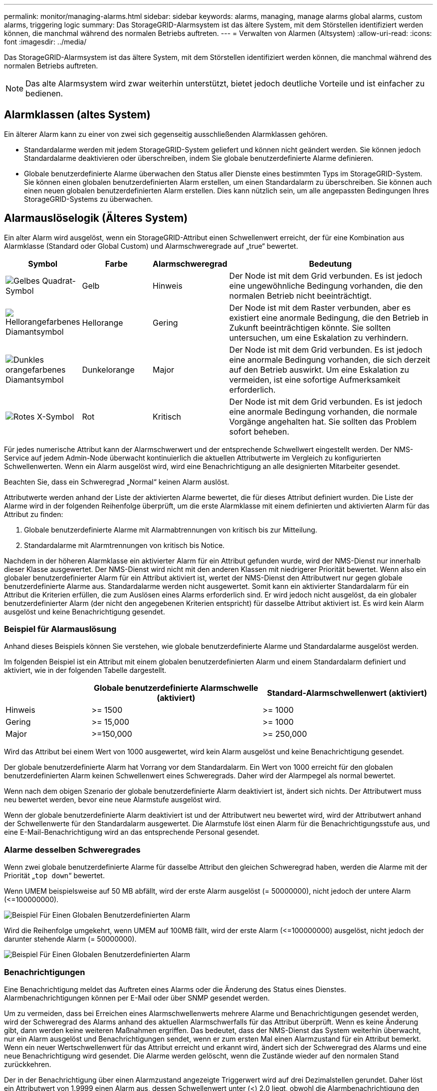 ---
permalink: monitor/managing-alarms.html 
sidebar: sidebar 
keywords: alarms, managing, manage alarms global alarms, custom alarms, triggering logic 
summary: Das StorageGRID-Alarmsystem ist das ältere System, mit dem Störstellen identifiziert werden können, die manchmal während des normalen Betriebs auftreten. 
---
= Verwalten von Alarmen (Altsystem)
:allow-uri-read: 
:icons: font
:imagesdir: ../media/


[role="lead"]
Das StorageGRID-Alarmsystem ist das ältere System, mit dem Störstellen identifiziert werden können, die manchmal während des normalen Betriebs auftreten.


NOTE: Das alte Alarmsystem wird zwar weiterhin unterstützt, bietet jedoch deutliche Vorteile und ist einfacher zu bedienen.



== Alarmklassen (altes System)

Ein älterer Alarm kann zu einer von zwei sich gegenseitig ausschließenden Alarmklassen gehören.

* Standardalarme werden mit jedem StorageGRID-System geliefert und können nicht geändert werden. Sie können jedoch Standardalarme deaktivieren oder überschreiben, indem Sie globale benutzerdefinierte Alarme definieren.
* Globale benutzerdefinierte Alarme überwachen den Status aller Dienste eines bestimmten Typs im StorageGRID-System. Sie können einen globalen benutzerdefinierten Alarm erstellen, um einen Standardalarm zu überschreiben. Sie können auch einen neuen globalen benutzerdefinierten Alarm erstellen. Dies kann nützlich sein, um alle angepassten Bedingungen Ihres StorageGRID-Systems zu überwachen.




== Alarmauslöselogik (Älteres System)

Ein alter Alarm wird ausgelöst, wenn ein StorageGRID-Attribut einen Schwellenwert erreicht, der für eine Kombination aus Alarmklasse (Standard oder Global Custom) und Alarmschweregrade auf „true“ bewertet.

[cols="1a,1a,1a,3a"]
|===
| Symbol | Farbe | Alarmschweregrad | Bedeutung 


 a| 
image:../media/icon_alarm_yellow_notice.gif["Gelbes Quadrat-Symbol"]
 a| 
Gelb
 a| 
Hinweis
 a| 
Der Node ist mit dem Grid verbunden. Es ist jedoch eine ungewöhnliche Bedingung vorhanden, die den normalen Betrieb nicht beeinträchtigt.



 a| 
image:../media/icon_alert_yellow_minor.png["Hellorangefarbenes Diamantsymbol"]
 a| 
Hellorange
 a| 
Gering
 a| 
Der Node ist mit dem Raster verbunden, aber es existiert eine anormale Bedingung, die den Betrieb in Zukunft beeinträchtigen könnte. Sie sollten untersuchen, um eine Eskalation zu verhindern.



 a| 
image:../media/icon_alert_orange_major.png["Dunkles orangefarbenes Diamantsymbol"]
 a| 
Dunkelorange
 a| 
Major
 a| 
Der Node ist mit dem Grid verbunden. Es ist jedoch eine anormale Bedingung vorhanden, die sich derzeit auf den Betrieb auswirkt. Um eine Eskalation zu vermeiden, ist eine sofortige Aufmerksamkeit erforderlich.



 a| 
image:../media/icon_alert_red_critical.png["Rotes X-Symbol"]
 a| 
Rot
 a| 
Kritisch
 a| 
Der Node ist mit dem Grid verbunden. Es ist jedoch eine anormale Bedingung vorhanden, die normale Vorgänge angehalten hat. Sie sollten das Problem sofort beheben.

|===
Für jedes numerische Attribut kann der Alarmschwerwert und der entsprechende Schwellwert eingestellt werden. Der NMS-Service auf jedem Admin-Node überwacht kontinuierlich die aktuellen Attributwerte im Vergleich zu konfigurierten Schwellenwerten. Wenn ein Alarm ausgelöst wird, wird eine Benachrichtigung an alle designierten Mitarbeiter gesendet.

Beachten Sie, dass ein Schweregrad „Normal“ keinen Alarm auslöst.

Attributwerte werden anhand der Liste der aktivierten Alarme bewertet, die für dieses Attribut definiert wurden. Die Liste der Alarme wird in der folgenden Reihenfolge überprüft, um die erste Alarmklasse mit einem definierten und aktivierten Alarm für das Attribut zu finden:

. Globale benutzerdefinierte Alarme mit Alarmabtrennungen von kritisch bis zur Mitteilung.
. Standardalarme mit Alarmtrennungen von kritisch bis Notice.


Nachdem in der höheren Alarmklasse ein aktivierter Alarm für ein Attribut gefunden wurde, wird der NMS-Dienst nur innerhalb dieser Klasse ausgewertet. Der NMS-Dienst wird nicht mit den anderen Klassen mit niedrigerer Priorität bewertet. Wenn also ein globaler benutzerdefinierter Alarm für ein Attribut aktiviert ist, wertet der NMS-Dienst den Attributwert nur gegen globale benutzerdefinierte Alarme aus. Standardalarme werden nicht ausgewertet. Somit kann ein aktivierter Standardalarm für ein Attribut die Kriterien erfüllen, die zum Auslösen eines Alarms erforderlich sind. Er wird jedoch nicht ausgelöst, da ein globaler benutzerdefinierter Alarm (der nicht den angegebenen Kriterien entspricht) für dasselbe Attribut aktiviert ist. Es wird kein Alarm ausgelöst und keine Benachrichtigung gesendet.



=== Beispiel für Alarmauslösung

Anhand dieses Beispiels können Sie verstehen, wie globale benutzerdefinierte Alarme und Standardalarme ausgelöst werden.

Im folgenden Beispiel ist ein Attribut mit einem globalen benutzerdefinierten Alarm und einem Standardalarm definiert und aktiviert, wie in der folgenden Tabelle dargestellt.

[cols="1a,2a,2a"]
|===
|  | Globale benutzerdefinierte Alarmschwelle (aktiviert) | Standard-Alarmschwellenwert (aktiviert) 


 a| 
Hinweis
 a| 
>= 1500
 a| 
>= 1000



 a| 
Gering
 a| 
>= 15,000
 a| 
>= 1000



 a| 
Major
 a| 
>=150,000
 a| 
>= 250,000

|===
Wird das Attribut bei einem Wert von 1000 ausgewertet, wird kein Alarm ausgelöst und keine Benachrichtigung gesendet.

Der globale benutzerdefinierte Alarm hat Vorrang vor dem Standardalarm. Ein Wert von 1000 erreicht für den globalen benutzerdefinierten Alarm keinen Schwellenwert eines Schweregrads. Daher wird der Alarmpegel als normal bewertet.

Wenn nach dem obigen Szenario der globale benutzerdefinierte Alarm deaktiviert ist, ändert sich nichts. Der Attributwert muss neu bewertet werden, bevor eine neue Alarmstufe ausgelöst wird.

Wenn der globale benutzerdefinierte Alarm deaktiviert ist und der Attributwert neu bewertet wird, wird der Attributwert anhand der Schwellenwerte für den Standardalarm ausgewertet. Die Alarmstufe löst einen Alarm für die Benachrichtigungsstufe aus, und eine E-Mail-Benachrichtigung wird an das entsprechende Personal gesendet.



=== Alarme desselben Schweregrades

Wenn zwei globale benutzerdefinierte Alarme für dasselbe Attribut den gleichen Schweregrad haben, werden die Alarme mit der Priorität „`top down`“ bewertet.

Wenn UMEM beispielsweise auf 50 MB abfällt, wird der erste Alarm ausgelöst (= 50000000), nicht jedoch der untere Alarm (\<=100000000).

image::../media/alarm_order.gif[Beispiel Für Einen Globalen Benutzerdefinierten Alarm]

Wird die Reihenfolge umgekehrt, wenn UMEM auf 100MB fällt, wird der erste Alarm (\<=100000000) ausgelöst, nicht jedoch der darunter stehende Alarm (= 50000000).

image::../media/alarm_order_reversed.gif[Beispiel Für Einen Globalen Benutzerdefinierten Alarm]



=== Benachrichtigungen

Eine Benachrichtigung meldet das Auftreten eines Alarms oder die Änderung des Status eines Dienstes. Alarmbenachrichtigungen können per E-Mail oder über SNMP gesendet werden.

Um zu vermeiden, dass bei Erreichen eines Alarmschwellenwerts mehrere Alarme und Benachrichtigungen gesendet werden, wird der Schweregrad des Alarms anhand des aktuellen Alarmschwerfalls für das Attribut überprüft. Wenn es keine Änderung gibt, dann werden keine weiteren Maßnahmen ergriffen. Das bedeutet, dass der NMS-Dienst das System weiterhin überwacht, nur ein Alarm ausgelöst und Benachrichtigungen sendet, wenn er zum ersten Mal einen Alarmzustand für ein Attribut bemerkt. Wenn ein neuer Wertschwellenwert für das Attribut erreicht und erkannt wird, ändert sich der Schweregrad des Alarms und eine neue Benachrichtigung wird gesendet. Die Alarme werden gelöscht, wenn die Zustände wieder auf den normalen Stand zurückkehren.

Der in der Benachrichtigung über einen Alarmzustand angezeigte Triggerwert wird auf drei Dezimalstellen gerundet. Daher löst ein Attributwert von 1.9999 einen Alarm aus, dessen Schwellenwert unter (<) 2.0 liegt, obwohl die Alarmbenachrichtigung den Triggerwert als 2.0 anzeigt.



=== Neuer Services

Wenn neue Services durch Hinzufügen neuer Grid-Nodes oder -Standorte hinzugefügt werden, erben sie Standardalarme und globale benutzerdefinierte Alarme.



=== Alarme und Tabellen

In Tabellen angezeigte Alarmattribute können auf Systemebene deaktiviert werden. Alarme können für einzelne Zeilen in einer Tabelle nicht deaktiviert werden.

Die folgende Tabelle zeigt beispielsweise zwei kritische Einträge (VMFI)-Alarme. (Wählen Sie *SUPPORT* > *Tools* > *Grid-Topologie*. Wählen Sie dann *_Storage-Node_* > *SSM* > *Ressourcen*.)

Sie können den VMFI-Alarm so deaktivieren, dass der VMFI-Alarm der kritischen Stufe nicht ausgelöst wird (beide derzeit kritischen Alarme werden in der Tabelle grün angezeigt); Sie können jedoch einen einzelnen Alarm in einer Tabellenzeile nicht deaktivieren, sodass ein VMFI-Alarm als kritischer Alarmwert angezeigt wird, während der andere grün bleibt.

image::../media/disabling_alarms.gif[Seite „Volumes“ mit kritischen Alarmen]



== Quittierung aktueller Alarme (Legacy-System)

Ältere Alarme werden ausgelöst, wenn Systemattribute die Alarmschwellenwerte erreichen. Wenn Sie die Liste der alten Alarme verringern oder löschen möchten, können Sie die Alarme bestätigen.

.Bevor Sie beginnen
* Sie müssen mit einem beim Grid Manager angemeldet sein link:../admin/web-browser-requirements.html["Unterstützter Webbrowser"].
* Sie müssen über die Berechtigung zum Quittieren von Alarmen verfügen.


.Über diese Aufgabe
Da das alte Alarmsystem weiterhin unterstützt wird, wird die Liste der alten Alarme auf der Seite Aktuelle Alarme bei jedem neuen Alarm erhöht. Sie können die Alarme in der Regel ignorieren (da Alarme eine bessere Sicht auf das System bieten) oder die Alarme quittieren.


NOTE: Wenn Sie auf das Alarmsystem umgestellt haben, können Sie optional jeden älteren Alarm deaktivieren, um zu verhindern, dass er ausgelöst wird und der Anzahl der älteren Alarme hinzugefügt wird.

Wenn Sie einen Alarm quittieren, wird er nicht mehr auf der Seite „Aktuelle Alarme“ im Grid Manager aufgeführt, es sei denn, der Alarm wird auf der nächsten Schweregrade ausgelöst oder behoben und tritt erneut auf.


NOTE: Das alte Alarmsystem wird zwar weiterhin unterstützt, bietet jedoch deutliche Vorteile und ist einfacher zu bedienen.

.Schritte
. Wählen Sie *SUPPORT* > *Alarme (alt)* > *Aktueller Alarm* aus.
+
image::../media/current_alarms_page.png[Seite „Aktuelle Alarme“]

. Wählen Sie in der Tabelle den Dienstnamen aus.
+
Die Registerkarte Alarme für den ausgewählten Dienst wird angezeigt (*SUPPORT* > *Tools* > *Grid Topology* > *_Grid Node_* > *_Service_* > *Alarme*).

+
image::../media/alarms_acknowledging.png[Alarme Quittieren]

. Aktivieren Sie das Kontrollkästchen *quittieren* für den Alarm, und klicken Sie auf *Änderungen übernehmen*.
+
Der Alarm wird nicht mehr auf dem Armaturenbrett oder der Seite Aktuelle Alarme angezeigt.

+

NOTE: Wenn Sie einen Alarm bestätigen, wird die Quittierung nicht auf andere Admin-Knoten kopiert. Wenn Sie das Dashboard von einem anderen Admin-Knoten aus anzeigen, wird der aktive Alarm möglicherweise weiterhin angezeigt.

. Zeigen Sie bei Bedarf bestätigte Alarme an.
+
.. Wählen Sie *SUPPORT* > *Alarme (alt)* > *Aktueller Alarm* aus.
.. Wählen Sie *Bestätigte Alarme Anzeigen*.
+
Alle quittierten Alarme werden angezeigt.

+
image::../media/current_alarms_page_show_acknowledged.png[Die Seite „Aktuelle Alarme“ Wird Bestätigt Angezeigt]







== Standardalarme anzeigen (Altsystem)

Sie können die Liste aller älteren Standardalarme anzeigen.

.Bevor Sie beginnen
* Sie müssen mit einem beim Grid Manager angemeldet sein link:../admin/web-browser-requirements.html["Unterstützter Webbrowser"].
* Sie müssen über spezifische Zugriffsberechtigungen verfügen.



NOTE: Das alte Alarmsystem wird zwar weiterhin unterstützt, bietet jedoch deutliche Vorteile und ist einfacher zu bedienen.

.Schritte
. Wählen Sie *SUPPORT* > *Alarme (alt)* > *Globale Alarme*.
. Wählen Sie für Filter by die Option *Attributcode* oder *Attributname* aus.
. Geben Sie für gleich ein Sternchen ein: `*`
. Klicken Sie auf den Pfeil image:../media/icon_nms_right_arrow.gif["Pfeilsymbol"] Oder drücken Sie *Enter*.
+
Alle Standardalarme werden aufgelistet.

+
image::../media/global_alarms.gif[Seite „Globale Alarme“]





== Prüfen historischer Alarme und Alarmfrequenz (altes System)

Bei der Fehlerbehebung eines Problems können Sie überprüfen, wie oft in der Vergangenheit ein älterer Alarm ausgelöst wurde.

.Bevor Sie beginnen
* Sie müssen mit einem beim Grid Manager angemeldet sein link:../admin/web-browser-requirements.html["Unterstützter Webbrowser"].
* Sie müssen über spezifische Zugriffsberechtigungen verfügen.



NOTE: Das alte Alarmsystem wird zwar weiterhin unterstützt, bietet jedoch deutliche Vorteile und ist einfacher zu bedienen.

.Schritte
. Führen Sie diese Schritte aus, um eine Liste aller Alarme zu erhalten, die über einen bestimmten Zeitraum ausgelöst wurden.
+
.. Wählen Sie *SUPPORT* > *Alarme (alt)* > *Historische Alarme*.
.. Führen Sie einen der folgenden Schritte aus:
+
*** Klicken Sie auf einen der Zeiträume.
*** Geben Sie einen benutzerdefinierten Bereich ein, und klicken Sie auf *Benutzerdefinierte Abfrage*.




. Befolgen Sie diese Schritte, um herauszufinden, wie oft Alarme für ein bestimmtes Attribut ausgelöst wurden.
+
.. Wählen Sie *SUPPORT* > *Tools* > *Grid-Topologie* aus.
.. Wählen Sie *_Grid Node_* > *_Service oder Component_* > *Alarme* > *Historie* aus.
.. Wählen Sie das Attribut aus der Liste aus.
.. Führen Sie einen der folgenden Schritte aus:
+
*** Klicken Sie auf einen der Zeiträume.
*** Geben Sie einen benutzerdefinierten Bereich ein, und klicken Sie auf *Benutzerdefinierte Abfrage*.
+
Die Alarme werden in umgekehrter chronologischer Reihenfolge aufgeführt.



.. Um zum Formular für die Anforderung des Alarmverlaufs zurückzukehren, klicken Sie auf *Historie*.






== Globale benutzerdefinierte Alarme erstellen (altes System)

Sie haben möglicherweise globale benutzerdefinierte Alarme für das alte System verwendet, um bestimmte Überwachungsanforderungen zu erfüllen. Globale benutzerdefinierte Alarme können Alarmstufen haben, die Standardalarme überschreiben oder Attribute überwachen, die keinen Standardalarm haben.

.Bevor Sie beginnen
* Sie müssen mit einem beim Grid Manager angemeldet sein link:../admin/web-browser-requirements.html["Unterstützter Webbrowser"].
* Sie müssen über spezifische Zugriffsberechtigungen verfügen.



NOTE: Das alte Alarmsystem wird zwar weiterhin unterstützt, bietet jedoch deutliche Vorteile und ist einfacher zu bedienen.

Globale benutzerdefinierte Alarme überschreiben Standardalarme. Sie sollten die Standardalarmwerte nur dann ändern, wenn dies unbedingt erforderlich ist. Durch Ändern der Standardalarme besteht die Gefahr, Probleme zu verbergen, die sonst einen Alarm auslösen könnten.


IMPORTANT: Seien Sie vorsichtig, wenn Sie die Alarmeinstellungen ändern. Wenn Sie beispielsweise den Schwellenwert für einen Alarm erhöhen, können Sie ein zugrunde liegendes Problem möglicherweise nicht erkennen. Besprechen Sie Ihre vorgeschlagenen Änderungen mit dem technischen Support, bevor Sie eine Alarmeinstellung ändern.

.Schritte
. Wählen Sie *SUPPORT* > *Alarme (alt)* > *Globale Alarme*.
. Neue Zeile zur Tabelle „Globale benutzerdefinierte Alarme“ hinzufügen:
+
** Um einen neuen Alarm hinzuzufügen, klicken Sie auf *Bearbeiten* image:../media/icon_nms_edit.gif["Symbol bearbeiten"] (Wenn dies der erste Eintrag ist) oder *Einfügen* image:../media/icon_nms_insert.gif["Symbol einfügen"].
+
image::../media/global_custom_alarms.gif[Seite „Globale Alarme“]

** Um einen Standardalarm zu ändern, suchen Sie nach dem Standardalarm.
+
... Wählen Sie unter Filter by entweder *Attributcode* oder *Attributname* aus.
... Geben Sie einen Suchstring ein.
+
Geben Sie vier Zeichen an oder verwenden Sie Platzhalter (z. B. A????). Oder ab*). Sternchen (*) stellen mehrere Zeichen dar und Fragezeichen (?) Stellt ein einzelnes Zeichen dar.

... Klicken Sie auf den Pfeil image:../media/icon_nms_right_arrow.gif["Nach-rechts-Pfeil-Symbol"]Oder drücken Sie *Enter*.
... Klicken Sie in der Ergebnisliste auf *Kopieren* image:../media/icon_nms_copy.gif["Symbol kopieren"] Neben dem Alarm, den Sie ändern möchten.
+
Der Standardalarm wird in die Tabelle „Globale benutzerdefinierte Alarme“ kopiert.





. Nehmen Sie alle erforderlichen Änderungen an den Einstellungen für globale benutzerdefinierte Alarme vor:
+
[cols="1a,2a"]
|===
| Überschrift | Beschreibung 


 a| 
Aktiviert
 a| 
Aktivieren oder deaktivieren Sie das Kontrollkästchen, um den Alarm zu aktivieren oder zu deaktivieren.



 a| 
Attribut
 a| 
Wählen Sie den Namen und den Code des zu überwachenden Attributs aus der Liste aller Attribute aus, die für den ausgewählten Dienst oder die ausgewählte Komponente gelten. Um Informationen über das Attribut anzuzeigen, klicken Sie auf *Info* image:../media/icon_nms_info.gif["Informationssymbol"] Neben dem Namen des Attributs.



 a| 
Schweregrad
 a| 
Das Symbol und der Text, der die Alarmstufe angibt.



 a| 
Nachricht
 a| 
Der Grund für den Alarm (Verbindung unterbrochen, Lagerraum unter 10 % usw.).



 a| 
Operator
 a| 
Operatoren für das Testen des aktuellen Attributwerts gegen den Wert-Schwellenwert:

** = gleich
** > größer als
** < kleiner als
** >= größer als oder gleich
** \<= kleiner als oder gleich
** ≠ ist nicht gleich




 a| 
Wert
 a| 
Der Schwellwert des Alarms, der zum Testen mit dem tatsächlichen Wert des Attributs über den Operator verwendet wird. Die Eingabe kann eine einzelne Zahl, eine Reihe von Zahlen mit einem Doppelpunkt (1:3) oder eine kommagetrennte Liste von Zahlen und Bereichen sein.



 a| 
Zusätzliche Empfänger
 a| 
Eine zusätzliche Liste der E-Mail-Adressen, die bei Auslösung des Alarms benachrichtigt werden sollen. Dies ist zusätzlich zur Mailingliste, die auf der Seite *Alarme* > *E-Mail-Einrichtung* konfiguriert ist. Listen sind durch Komma abgegrenzt.

*Hinweis:* Mailinglisten erfordern die Einrichtung des SMTP-Servers. Bestätigen Sie vor dem Hinzufügen von Mailinglisten, dass SMTP konfiguriert ist. Benachrichtigungen für benutzerdefinierte Alarme können Benachrichtigungen von globalen benutzerdefinierten oder Standardalarmen überschreiben.



 a| 
Aktionen
 a| 
Steuertasten zu: image:../media/icon_nms_edit.gif["Symbol bearbeiten"] Bearbeiten Sie eine Zeile

+image:../media/icon_nms_insert.gif["Symbol einfügen"] Eine Zeile einfügen

+image:../media/icon_nms_delete.gif["Symbol Löschen"] Löschen Sie eine Zeile

+image:../media/icon_nms_drag_and_drop.gif["Symbol ziehen"] Ziehen Sie eine Zeile nach oben oder unten

+image:../media/icon_nms_copy.gif["Symbol kopieren"] Kopieren Sie eine Zeile

|===
. Klicken Sie Auf *Änderungen Übernehmen*.




== Deaktivieren von Alarmen (Legacy-System)

Die Alarme im alten Alarmsystem sind standardmäßig aktiviert, Sie können jedoch Alarme deaktivieren, die nicht erforderlich sind. Sie können auch die älteren Alarme deaktivieren, nachdem Sie vollständig auf das neue Alarmsystem umgestellt haben.


NOTE: Das alte Alarmsystem wird zwar weiterhin unterstützt, bietet jedoch deutliche Vorteile und ist einfacher zu bedienen.



=== Deaktivieren eines Standardalarms (Legacy-System)

Sie können einen der älteren Standardalarme für das gesamte System deaktivieren.

.Bevor Sie beginnen
* Sie müssen mit einem beim Grid Manager angemeldet sein link:../admin/web-browser-requirements.html["Unterstützter Webbrowser"].
* Sie müssen über spezifische Zugriffsberechtigungen verfügen.


.Über diese Aufgabe
Durch Deaktivieren eines Alarms für ein Attribut, das derzeit über einen Alarm ausgelöst wird, wird der aktuelle Alarm nicht gelöscht. Der Alarm wird deaktiviert, wenn das Attribut das nächste Mal den Alarmschwellenwert überschreitet, oder Sie können den ausgelösten Alarm löschen.


IMPORTANT: Deaktivieren Sie keine der älteren Alarme, bis Sie vollständig auf das neue Alarmsystem umgestellt haben. Andernfalls wird ein zugrunde liegendes Problem möglicherweise erst erkannt, wenn ein kritischer Vorgang nicht abgeschlossen wurde.

.Schritte
. Wählen Sie *SUPPORT* > *Alarme (alt)* > *Globale Alarme*.
. Suchen Sie nach dem Standardalarm, der deaktiviert werden soll.
+
.. Wählen Sie im Abschnitt Standardalarme die Option *Filtern nach* > *Attributcode* oder *Attributname* aus.
.. Geben Sie einen Suchstring ein.
+
Geben Sie vier Zeichen an oder verwenden Sie Platzhalter (z. B. A????). Oder ab*). Sternchen (*) stellen mehrere Zeichen dar und Fragezeichen (?) Stellt ein einzelnes Zeichen dar.

.. Klicken Sie auf den Pfeil image:../media/icon_nms_right_arrow.gif["Nach-rechts-Pfeil-Symbol"]Oder drücken Sie *Enter*.


+

NOTE: Wenn Sie *deaktivierte Standardeinstellungen* auswählen, wird eine Liste aller derzeit deaktivierten Standardalarme angezeigt.

. Klicken Sie in der Tabelle mit den Suchergebnissen auf das Symbol Bearbeiten image:../media/icon_nms_edit.gif["Symbol bearbeiten"] Für den Alarm, den Sie deaktivieren möchten.
+
image::../media/disable_default_alarm_global.gif[Seite „Globale Alarme“]

+
Das Kontrollkästchen *enabled* für den ausgewählten Alarm wird aktiviert.

. Deaktivieren Sie das Kontrollkästchen *aktiviert*.
. Klicken Sie Auf *Änderungen Übernehmen*.
+
Der Standardalarm ist deaktiviert.





=== Globale benutzerdefinierte Alarme deaktivieren (Legacy-System)

Sie können einen veralteten globalen benutzerdefinierten Alarm für das gesamte System deaktivieren.

.Bevor Sie beginnen
* Sie müssen mit einem beim Grid Manager angemeldet sein link:../admin/web-browser-requirements.html["Unterstützter Webbrowser"].
* Sie müssen über spezifische Zugriffsberechtigungen verfügen.


.Über diese Aufgabe
Durch Deaktivieren eines Alarms für ein Attribut, das derzeit über einen Alarm ausgelöst wird, wird der aktuelle Alarm nicht gelöscht. Der Alarm wird deaktiviert, wenn das Attribut das nächste Mal den Alarmschwellenwert überschreitet, oder Sie können den ausgelösten Alarm löschen.

.Schritte
. Wählen Sie *SUPPORT* > *Alarme (alt)* > *Globale Alarme*.
. Klicken Sie in der Tabelle Globale benutzerdefinierte Alarme auf *Bearbeiten* image:../media/icon_nms_edit.gif["Symbol bearbeiten"] Neben dem Alarm, den Sie deaktivieren möchten.
. Deaktivieren Sie das Kontrollkästchen *aktiviert*.
+
image::../media/disable_global_custom_alarm.gif[Seite „Globale Alarme“]

. Klicken Sie Auf *Änderungen Übernehmen*.
+
Der globale benutzerdefinierte Alarm ist deaktiviert.





=== Ausgelöste Alarme löschen (Legacy-System)

Wenn ein älterer Alarm ausgelöst wird, können Sie ihn löschen, anstatt ihn zu bestätigen.

.Bevor Sie beginnen
* Sie müssen die haben ``Passwords.txt`` Datei:


Durch Deaktivieren eines Alarms für ein Attribut, das derzeit einen Alarm ausgelöst hat, wird der Alarm nicht gelöscht. Bei der nächsten Änderung des Attributs wird der Alarm deaktiviert. Sie können den Alarm bestätigen oder, wenn Sie den Alarm sofort löschen möchten, anstatt zu warten, bis sich der Attributwert ändert (was zu einer Änderung des Alarmstatus führt), können Sie den ausgelösten Alarm löschen. Dies ist hilfreich, wenn Sie einen Alarm sofort gegen ein Attribut löschen möchten, dessen Wert sich nicht oft ändert (z. B. Attribute für den Status).

. Deaktivieren Sie den Alarm.
. Melden Sie sich beim primären Admin-Node an:
+
.. Geben Sie den folgenden Befehl ein: `_ssh admin@primary_Admin_Node_IP_`
.. Geben Sie das im aufgeführte Passwort ein ``Passwords.txt`` Datei:
.. Geben Sie den folgenden Befehl ein, um zum Root zu wechseln: `su -`
.. Geben Sie das im aufgeführte Passwort ein `Passwords.txt` Datei:
+
Wenn Sie als root angemeldet sind, ändert sich die Eingabeaufforderung von `$` Bis `#`.



. Starten Sie den NMS-Service neu: `service nms restart`
. Melden Sie sich beim Admin-Knoten ab: `exit`
+
Der Alarm wurde gelöscht.





== Benachrichtigungen für Alarme konfigurieren (Altsystem)

StorageGRID System kann automatisch E-Mails und senden link:using-snmp-monitoring.html["SNMP-Benachrichtigungen"] Wenn ein Alarm ausgelöst wird oder sich ein Servicenstatus ändert.

Standardmäßig werden keine Alarm-E-Mail-Benachrichtigungen gesendet. Für E-Mail-Benachrichtigungen müssen Sie den E-Mail-Server konfigurieren und die E-Mail-Empfänger angeben. Für SNMP-Benachrichtigungen müssen Sie den SNMP-Agent konfigurieren.



=== Arten von Alarmanmeldungen (Legacy-System)

Wenn ein älterer Alarm ausgelöst wird, sendet das StorageGRID System zwei Arten von Alarmmeldungen: Schweregrad und Service-Status.



==== Benachrichtigungen auf Schweregraden

Eine Alarm-E-Mail-Benachrichtigung wird gesendet, wenn ein älterer Alarm auf einer ausgewählten Schweregrade ausgelöst wird:

* Hinweis
* Gering
* Major
* Kritisch


Eine Mailingliste erhält alle Benachrichtigungen, die sich auf den Alarm für den ausgewählten Schweregrad beziehen. Eine Benachrichtigung wird auch gesendet, wenn der Alarm den Alarmpegel verlässt – entweder durch eine Lösung oder durch Eingabe eines anderen Schweregrads.



==== Service-Status-Benachrichtigungen

Eine Benachrichtigung über den Servicenstatus wird gesendet, wenn ein Dienst (z. B. der LDR-Dienst oder der NMS-Dienst) den ausgewählten Servicenstatus eingibt und den ausgewählten Servicenstatus verlässt. Dienststatus-Benachrichtigungen werden gesendet, wenn ein Dienst einen der folgenden Servicenstatus eingibt oder verlässt:

* Unbekannt
* Administrativ Nach Unten


Eine Mailingliste erhält alle Benachrichtigungen, die sich auf Änderungen im ausgewählten Status beziehen.



=== E-Mail-Servereinstellungen für Alarme konfigurieren (Legacy-System)

Wenn StorageGRID E-Mail-Benachrichtigungen senden soll, wenn ein älterer Alarm ausgelöst wird, müssen Sie die SMTP-Mail-Server-Einstellungen angeben. Das StorageGRID System sendet nur E-Mails, es kann keine E-Mails empfangen.

.Bevor Sie beginnen
* Sie müssen mit einem beim Grid Manager angemeldet sein link:../admin/web-browser-requirements.html["Unterstützter Webbrowser"].
* Sie müssen über spezifische Zugriffsberechtigungen verfügen.


.Über diese Aufgabe
Verwenden Sie diese Einstellungen, um den SMTP-Server zu definieren, der für ältere E-Mail-Benachrichtigungen und AutoSupport-E-Mail-Nachrichten verwendet wird. Diese Einstellungen werden nicht für Warnmeldungen verwendet.


NOTE: Wenn Sie SMTP als Protokoll für AutoSupport-Meldungen verwenden, haben Sie möglicherweise bereits einen SMTP-Mail-Server konfiguriert. Derselbe SMTP-Server wird für Benachrichtigungen über Alarm-E-Mails verwendet, sodass Sie diesen Vorgang überspringen können. Siehe link:../admin/index.html["Anweisungen für die Administration von StorageGRID"].

SMTP ist das einzige Protokoll, das zum Senden von E-Mails unterstützt wird.

.Schritte
. Wählen Sie *SUPPORT* > *Alarme (alt)* > *Legacy E-Mail-Einrichtung*.
. Wählen Sie im Menü E-Mail die Option *Server* aus.
+
Die Seite E-Mail-Server wird angezeigt. Auf dieser Seite wird auch der E-Mail-Server für AutoSupport-Meldungen konfiguriert.

+
image::../media/email_server_settings.png[E-Mail-Server-Einstellungen]

. Fügen Sie die folgenden SMTP-Mail-Server-Einstellungen hinzu:
+
[cols="1a,2a"]
|===
| Element | Beschreibung 


 a| 
Mailserver
 a| 
IP-Adresse des SMTP-Mail-Servers. Sie können anstelle einer IP-Adresse einen Hostnamen eingeben, wenn Sie zuvor DNS-Einstellungen auf dem Admin-Knoten konfiguriert haben.



 a| 
Port
 a| 
Portnummer für den Zugriff auf den SMTP-Mail-Server.



 a| 
Authentifizierung
 a| 
Ermöglicht die Authentifizierung des SMTP-Mail-Servers. Standardmäßig ist die Authentifizierung deaktiviert.



 a| 
Authentifizierungsdaten
 a| 
Benutzername und Passwort des SMTP-Mail-Servers. Wenn die Authentifizierung auf ein festgelegt ist, müssen ein Benutzername und ein Passwort für den Zugriff auf den SMTP-Mail-Server angegeben werden.

|===
. Geben Sie unter *von Address* eine gültige E-Mail-Adresse ein, die der SMTP-Server als sendende E-Mail-Adresse erkennt. Dies ist die offizielle E-Mail-Adresse, von der die E-Mail-Nachricht gesendet wird.
. Senden Sie optional eine Test-E-Mail, um zu bestätigen, dass die SMTP-Mail-Servereinstellungen korrekt sind.
+
.. Fügen Sie im Feld *E-Mail-Test* > *bis* eine oder mehrere Adressen hinzu, auf die Sie zugreifen können.
+
Sie können eine einzelne E-Mail-Adresse oder eine kommagetrennte Liste von E-Mail-Adressen eingeben. Da der NMS-Dienst den Erfolg oder Fehler beim Senden einer Test-E-Mail nicht bestätigt, müssen Sie den Posteingang des Testempfängers überprüfen können.

.. Wählen Sie *Test-E-Mail senden*.


. Klicken Sie Auf *Änderungen Übernehmen*.
+
Die SMTP-Mail-Server-Einstellungen werden gespeichert. Wenn Sie Informationen für eine Test-E-Mail eingegeben haben, wird diese E-Mail gesendet. Test-E-Mails werden sofort an den Mailserver gesendet und nicht über die Benachrichtigungswarteschlange gesendet. In einem System mit mehreren Admin-Nodes sendet jeder Admin-Node eine E-Mail. Der Empfang der Test-E-Mail bestätigt, dass Ihre SMTP-Mail-Server-Einstellungen korrekt sind und dass der NMS-Dienst erfolgreich eine Verbindung zum Mail-Server herstellt. Ein Verbindungsproblem zwischen dem NMS-Dienst und dem Mail-Server löst den Alarm für ältere MINUTEN (NMS Notification Status) auf der Stufe mit dem Schweregrad „Minor“ aus.





=== E-Mail-Vorlagen für Alarme erstellen (altes System)

Mithilfe von E-Mail-Vorlagen können Sie die Kopfzeile, Fußzeile und den Betreff einer früheren Alarm-E-Mail-Benachrichtigung anpassen. Sie können E-Mail-Vorlagen verwenden, um eindeutige Benachrichtigungen zu senden, die denselben Text an verschiedene Mailinglisten enthalten.

.Bevor Sie beginnen
* Sie müssen mit einem beim Grid Manager angemeldet sein link:../admin/web-browser-requirements.html["Unterstützter Webbrowser"].
* Sie müssen über spezifische Zugriffsberechtigungen verfügen.


.Über diese Aufgabe
Mit diesen Einstellungen können Sie die E-Mail-Vorlagen festlegen, die für ältere Benachrichtigungen verwendet werden. Diese Einstellungen werden nicht für Warnmeldungen verwendet.

Für unterschiedliche Mailinglisten sind möglicherweise andere Kontaktinformationen erforderlich. Vorlagen enthalten keinen Haupttext der E-Mail-Nachricht.

.Schritte
. Wählen Sie *SUPPORT* > *Alarme (alt)* > *Legacy E-Mail-Einrichtung*.
. Wählen Sie im Menü E-Mail die Option *Vorlagen*.
. Klicken Sie Auf *Bearbeiten* image:../media/icon_nms_edit.gif["Symbol bearbeiten"] (Oder *Einfügen* image:../media/icon_nms_insert.gif["Symbol einfügen"] Falls dies nicht die erste Vorlage ist).
+
image::../media/edit_email_templates.gif[Seite für E-Mail-Vorlagen]

. Fügen Sie in der neuen Zeile Folgendes hinzu:
+
[cols="1a,2a"]
|===
| Element | Beschreibung 


 a| 
Vorlagenname
 a| 
Eindeutiger Name zur Identifizierung der Vorlage. Vorlagennamen können nicht dupliziert werden.



 a| 
Präfix Für Betreff
 a| 
Optional Präfix, das am Anfang der Betreffzeile einer E-Mail angezeigt wird. Mit Präfixen können E-Mail-Filter einfach konfiguriert und Benachrichtigungen organisiert werden.



 a| 
Kopfzeile
 a| 
Optional Kopfzeilentext, der am Anfang des E-Mail-Nachrichtentextes erscheint. Der Kopfzeilentext kann verwendet werden, um den Inhalt der E-Mail-Nachricht mit Informationen wie Firmenname und Adresse zu versehen.



 a| 
Fußzeile
 a| 
Optional Fußzeilentext, der am Ende des E-Mail-Nachrichtentexts angezeigt wird. Über Fußzeile können Sie die eMail-Nachricht mit Erinnerungsdaten wie einer Telefonnummer oder einem Link zu einer Website schließen.

|===
. Klicken Sie Auf *Änderungen Übernehmen*.
+
Es wird eine neue Vorlage für Benachrichtigungen hinzugefügt.





=== Erstellen von Mailinglisten für Alarmbenachrichtigungen (Altsystem)

Mit Mailinglisten können Sie Empfänger benachrichtigen, wenn ein älterer Alarm ausgelöst wird oder wenn sich ein Servicenstatus ändert. Sie müssen mindestens eine Mailingliste erstellen, bevor Sie Alarm-E-Mail-Benachrichtigungen senden können. Um eine Benachrichtigung an einen einzelnen Empfänger zu senden, erstellen Sie eine Mailingliste mit einer E-Mail-Adresse.

.Bevor Sie beginnen
* Sie müssen mit einem beim Grid Manager angemeldet sein link:../admin/web-browser-requirements.html["Unterstützter Webbrowser"].
* Sie müssen über spezifische Zugriffsberechtigungen verfügen.
* Wenn Sie eine E-Mail-Vorlage für die Mailingliste (benutzerdefinierte Kopfzeile, Fußzeile und Betreffzeile) angeben möchten, müssen Sie die Vorlage bereits erstellt haben.


.Über diese Aufgabe
Mit diesen Einstellungen können Sie die Mailinglisten definieren, die für Benachrichtigungen über ältere E-Mails verwendet werden. Diese Einstellungen werden nicht für Warnmeldungen verwendet.

.Schritte
. Wählen Sie *SUPPORT* > *Alarme (alt)* > *Legacy E-Mail-Einrichtung*.
. Wählen Sie im Menü E-Mail die Option *Listen* aus.
. Klicken Sie Auf *Bearbeiten* image:../media/icon_nms_edit.gif["Symbol bearbeiten"] (Oder *Einfügen*image:../media/icon_nms_insert.gif["Symbol einfügen"] Falls dies nicht die erste Mailingliste ist).
+
image::../media/email_lists_page.gif[Seite „E-Mail-Listen“]

. Fügen Sie in der neuen Zeile Folgendes hinzu:
+
[cols="1a,2a"]
|===
| Element | Beschreibung 


 a| 
Gruppenname
 a| 
Eindeutiger Name zur Identifizierung der Mailingliste. Mailinglistennamen können nicht dupliziert werden.

*Hinweis:* Wenn Sie den Namen einer Mailingliste ändern, wird die Änderung nicht an die anderen Standorte weitergegeben, die den Namen der Mailingliste verwenden. Sie müssen alle konfigurierten Benachrichtigungen manuell aktualisieren, um den neuen Namen der Mailingliste zu verwenden.



 a| 
Empfänger
 a| 
Eine einzelne E-Mail-Adresse, eine zuvor konfigurierte Mailingliste oder eine kommagetrennte Liste von E-Mail-Adressen und Mailinglisten, an die Benachrichtigungen gesendet werden.

*Hinweis:* Wenn eine E-Mail-Adresse zu mehreren Mailinglisten gehört, wird nur eine E-Mail-Benachrichtigung gesendet, wenn ein Benachrichtigungserlösungs-Ereignis auftritt.



 a| 
Vorlage
 a| 
Wählen Sie optional eine E-Mail-Vorlage aus, um eine eindeutige Kopfzeile, Fußzeile und Betreffzeile zu Benachrichtigungen hinzuzufügen, die an alle Empfänger dieser Mailingliste gesendet werden.

|===
. Klicken Sie Auf *Änderungen Übernehmen*.
+
Es wird eine neue Mailingliste erstellt.





=== E-Mail-Benachrichtigungen für Alarme konfigurieren (Legacy-System)

Um E-Mail-Benachrichtigungen für das ältere Alarmsystem zu erhalten, müssen die Empfänger Mitglied einer Mailingliste sein und diese Liste zur Seite Benachrichtigungen hinzugefügt werden. Benachrichtigungen werden so konfiguriert, dass E-Mails nur dann an Empfänger gesendet werden, wenn ein Alarm mit einem bestimmten Schweregrad ausgelöst wird oder wenn sich ein Servicenstatus ändert. Empfänger erhalten somit nur die Benachrichtigungen, die sie erhalten müssen.

.Bevor Sie beginnen
* Sie müssen mit einem beim Grid Manager angemeldet sein link:../admin/web-browser-requirements.html["Unterstützter Webbrowser"].
* Sie müssen über spezifische Zugriffsberechtigungen verfügen.
* Sie müssen eine E-Mail-Liste konfiguriert haben.


.Über diese Aufgabe
Mit diesen Einstellungen können Sie Benachrichtigungen für ältere Alarme konfigurieren. Diese Einstellungen werden nicht für Warnmeldungen verwendet.

Wenn eine E-Mail-Adresse (oder eine Liste) zu mehreren Mailinglisten gehört, wird nur eine E-Mail-Benachrichtigung gesendet, wenn ein Ereignis auftritt, bei dem eine Benachrichtigung ausgelöst wird. So kann beispielsweise eine Gruppe von Administratoren in Ihrem Unternehmen so konfiguriert werden, dass sie Benachrichtigungen für alle Alarme unabhängig vom Schweregrad erhalten. Eine andere Gruppe benötigt möglicherweise nur Benachrichtigungen für Alarme mit einem Schweregrad von „kritisch“. Sie können zu beiden Listen gehören. Wenn ein kritischer Alarm ausgelöst wird, erhalten Sie nur eine Benachrichtigung.

.Schritte
. Wählen Sie *SUPPORT* > *Alarme (alt)* > *Legacy E-Mail-Einrichtung*.
. Wählen Sie im Menü E-Mail die Option *Benachrichtigungen* aus.
. Klicken Sie Auf *Bearbeiten*image:../media/icon_nms_edit.gif["Symbol bearbeiten"] (Oder *Einfügen*image:../media/icon_nms_insert.gif["Symbol einfügen"] Wenn dies nicht die erste Benachrichtigung ist).
. Wählen Sie unter E-Mail-Liste die Mailingliste aus.
. Wählen Sie eine oder mehrere Alarmschweregrade und Servicestufen aus.
. Klicken Sie Auf *Änderungen Übernehmen*.
+
Benachrichtigungen werden an die Mailingliste gesendet, wenn Alarme mit dem ausgewählten Schweregrad „Alarm“ oder „Service“ ausgelöst oder geändert werden.





=== Alarmbenachrichtigungen für eine Mailingliste unterdrücken (Älteres System)

Sie können Alarmbenachrichtigungen für eine Mailingliste unterdrücken, wenn Sie nicht mehr möchten, dass die Mailingliste Benachrichtigungen über Alarme erhalten. Beispielsweise möchten Sie Benachrichtigungen über ältere Alarme unterdrücken, nachdem Sie zu Warnmeldungen gewechselt haben.

.Bevor Sie beginnen
* Sie müssen mit einem beim Grid Manager angemeldet sein link:../admin/web-browser-requirements.html["Unterstützter Webbrowser"].
* Sie müssen über spezifische Zugriffsberechtigungen verfügen.


Verwenden Sie diese Einstellungen, um E-Mail-Benachrichtigungen für das ältere Alarmsystem zu unterdrücken. Diese Einstellungen gelten nicht für E-Mail-Benachrichtigungen.


NOTE: Das alte Alarmsystem wird zwar weiterhin unterstützt, bietet jedoch deutliche Vorteile und ist einfacher zu bedienen.

.Schritte
. Wählen Sie *SUPPORT* > *Alarme (alt)* > *Legacy E-Mail-Einrichtung*.
. Wählen Sie im Menü E-Mail die Option *Benachrichtigungen* aus.
. Klicken Sie Auf *Bearbeiten* image:../media/icon_nms_edit.gif["Symbol bearbeiten"] Neben der Mailingliste, für die Sie Benachrichtigungen unterdrücken möchten.
. Aktivieren Sie unter unterdrücken das Kontrollkästchen neben der Mailingliste, die Sie unterdrücken möchten, oder wählen Sie *unterdrücken* oben in der Spalte, um alle Mailinglisten zu unterdrücken.
. Klicken Sie Auf *Änderungen Übernehmen*.
+
Ältere Alarmbenachrichtigungen werden für die ausgewählten Mailinglisten unterdrückt.


